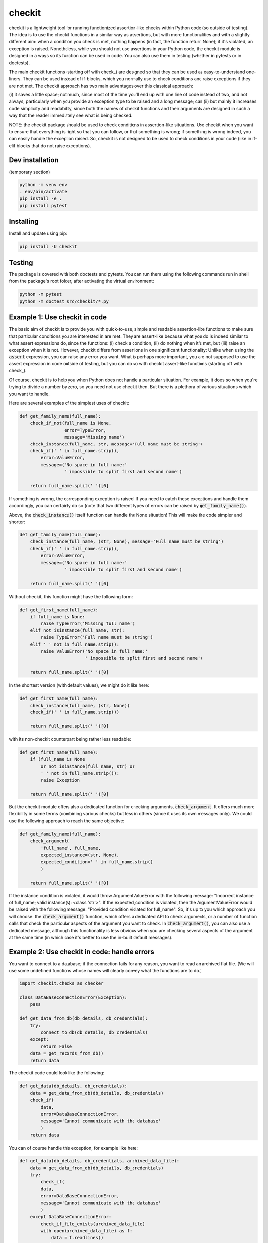 checkit
======

checkit is a lightweight tool for running functionized assertion-like checks within Python code (so outside of testing). The idea is to use the checkit functions in a similar way as assertions, but with more functionalities and with a slightly different aim: when a condition you check is met, nothing happens (in fact, the function return None); if it's violated, an exception is raised. Nonetheless, while you should not use assertions in your Python code, the checkit module is designed in a ways so its function can be used in code. You can also use them in testing (whether in pytests or in doctests).

The main checkit functions (starting off with check_) are designed so that they can be used as easy-to-understand one-liners. They can be used instead of if-blocks, which you normally use to check conditions and raise exceptions if they are not met. The checkit approach has two main advantages over this classical approach:

(i) it saves a little space; not much, since most of the time you'll end up with one line of code instead of two, and not always, particularly when you provide an exception type to be raised and a long message; 
can (ii) but mainly it increases code simplicity and readability, since both the names of checkit functions and their arguments are designed in such a way that the reader immediately see what is being checked.

NOTE: the checkit package should be used to check conditions in assertion-like situations. Use checkit when you want to ensure that everything is right so that you can follow, or that something is wrong; if something is wrong indeed, you can easily handle the exception raised. So, checkit is not designed to be used to check conditions in your code (like in if-elif blocks that do not raise exceptions).

Dev installation
----------------

(temporary section)

.. code-block:: text

    python -m venv env
    . env/bin/activate
    pip install -e .
    pip install pytest

Installing
----------

Install and update using pip:

.. code-block:: text

    pip install -U checkit

Testing
--------

The package is covered with both doctests and pytests. You can run them using the following commands run in shell from the package's root folder, after activating the virtual environment:

.. code-block:: text

    python -m pytest
    python -m doctest src/checkit/*.py


Example 1: Use checkit in code
------------------------------

The basic aim of checkit is to provide you with quick-to-use, simple and readable assertion-like functions to make sure that particular conditions you are interested in are met. They are assert-like because what you do is indeed similar to what assert expressions do, since the functions: (i) check a condition, (ii) do nothing when it's met, but (iii) raise an exception when it is not. However, checkit differs from assertions in one significant functionality: Unlike when using the :code:`assert` expression, you can raise any error you want. What is perhaps more important, you are not supposed to use the assert expression in code outside of testing, but you can do so with checkit assert-like functions (starting off with check_).

Of course, checkit is to help you when Python does not handle a particular situation. For example, it does so when you're trying to divide a number by zero, so you need not use checkit then. But there is a plethora of various situations which you want to handle.

Here are several examples of the simplest uses of checkit:

.. code-block:: python
    
    def get_family_name(full_name):
        check_if_not(full_name is None,
                     error=TypeError,
                     message='Missing name')
        check_instance(full_name, str, message='Full name must be string')
        check_if(' ' in full_name.strip(),
            error=ValueError,
            message=('No space in full name:'
                     ' impossible to split first and second name')
        
        return full_name.split(' ')[0]
    
If something is wrong, the corresponding exception is raised. If you need to catch these exceptions and handle them accordingly, you can certainly do so (note that two different types of errors can be raised by :code:`get_family_name()`).
        
Above, the :code:`check_instance()` itself function can handle the None situation! This will make the code simpler and shorter:

.. code-block:: python
    
    def get_family_name(full_name):
        check_instance(full_name, (str, None), message='Full name must be string')
        check_if(' ' in full_name.strip(),
            error=ValueError,
            message=('No space in full name:'
                     ' impossible to split first and second name')
        
        return full_name.split(' ')[0]

    
Without checkit, this function might have the following form:
    
.. code-block:: python

    def get_first_name(full_name):
        if full_name is None:
            raise TypeError('Missing full name')
        elif not isinstance(full_name, str):
            raise TypeError('Full name must be string')
        elif ' ' not in full_name.strip():
            raise ValueError('No space in full name:'
                             ' impossible to split first and second name')
        
        return full_name.split(' ')[0]
    
In the shortest version (with default values), we might do it like here:
    
.. code-block:: python

    def get_first_name(full_name):
        check_instance(full_name, (str, None))
        check_if(' ' in full_name.strip())
        
        return full_name.split(' ')[0]
    
with its non-checkit counterpart being rather less readable:

.. code-block:: python

    def get_first_name(full_name):
        if (full_name is None
            or not isinstance(full_name, str) or
            ' ' not in full_name.strip()):
            raise Exception
        
        return full_name.split(' ')[0]

But the checkit module offers also a dedicated function for checking arguments, :code:`check_argument`. It offers much more flexibility in some terms (combining various checks) but less in others (since it uses its own messages only). We could use the following approach to reach the same objective:

.. code-block:: python
    
    def get_family_name(full_name):
        check_argument(
            'full_name', full_name,
            expected_instance=(str, None),
            expected_condition=' ' in full_name.strip()
            )
        
        return full_name.split(' ')[0]

If the instance condition is violated, it would throw ArgumentValueError with the following message: "Incorrect instance of full_name; valid instance(s): <class 'str'>". If the expected_condition is violated, then the ArgumentValueError would be raised with the following message: "Provided condition violated for full_name". So, it's up to you which approach you will choose: the :code:`check_argument()` function, which offers a dedicated API to check arguments, or a number of function calls that check the particular aspects of the argument you want to check. In :code:`check_argument()`, you can also use a dedicated message, although this functionality is less obvious when you are checking several aspects of the argument at the same time (in which case it's better to use the in-built default messages).

Example 2: Use checkit in code: handle errors
---------------------------------------------

You want to connect to a database; if the connection fails for any reason, you want to read an archived flat file. (We will use some undefined functions whose names will clearly convey what the functions are to do.)

.. code-block:: python

    import checkit.checks as checker
    
    class DataBaseConnectionError(Exception):
        pass
    
    def get_data_from_db(db_details, db_credentials):
        try:
            connect_to_db(db_details, db_credentials)
        except:
            return False
        data = get_records_from_db()
        return data

The checkit code could look like the following:

.. code-block:: python

    def get_data(db_details, db_credentials):
        data = get_data_from_db(db_details, db_credentials)
        check_if(
            data,
            error=DataBaseConnectionError,
            message='Cannot communicate with the database'
            )
        return data
          
    
You can of course handle this exception, for example like here:

.. code-block:: python

    def get_data(db_details, db_credentials, archived_data_file):
        data = get_data_from_db(db_details, db_credentials)
        try:
            check_if(
            data,
            error=DataBaseConnectionError,
            message='Cannot communicate with the database'
            )
        except DataBaseConnectionError:
            check_if_file_exists(archived_data_file)
            with open(archived_data_file) as f:
                data = f.readlines()
        return data
    
Of course, you might use here a dedicated context manager. Sure, you can write it in a shorter way, without checkit, but the flow of information will not that that smooth, resulting in lower readability:

.. code-block:: python

    def get_data(db_details, db_credentials, archived_data_file):
            data = get_data_from_db(db_details, db_credentials)
            if not data:
                with open(archived_data_file) as f:
                    data = f.readlines()
            return data

Of course, the :code:`open()` context manager will itself throw an error, but when you use the :code:`check_if()` function and explicitely define an exception class, you clearly show the reader that you're checking if this file exists and raise a particular exception if it doesn't.
        
Example 3: Readability: the check_argument function
---------------------------------------------------

Compare the two following functions (the first one is the actual function from the checkit function), both doing the same thing, though with slightly different messages they might provide in terms an exception is raised. The first one is written in a classical way, while the second using the :code:`check_argument()` function:

.. code-block:: python

    import checkit


    def _check_checkit_arguments(error=None,
                                 message=None,
                                 condition=None,
                                 operator=None,
                                 assign_length_to_numbers=None,
                                 execution_mode=None,
                                 expected_length=None,
                                 expected_instance=None):
        if error is not None:
            if not isinstance(error(), Exception):
                raise TypeError('error must be an exception')
        if message is not None:
            if not isinstance(message, str):
                raise TypeError('message must be either None or string')
        if condition is not None:
            if not isinstance(condition, bool):
                raise ValueError('The condition does not give a True/False answer')
        if operator is not None:
            if operator not in get_possible_operators():
                raise OperatorError(
                    'Unacceptable operator. Check get_possible_operators()')
        if expected_length is not None:
            if not isinstance(expected_length, (int, float)):
                raise TypeError(
                    'expected_length should be an integer (or a float)')
        if assign_length_to_numbers is not None:
            if not isinstance(assign_length_to_numbers, bool):
                raise TypeError('assign_length_to_numbers should be a bool')
        if execution_mode is not None:
            if not execution_mode in ('raise', 'return'):
                raise ValueError(
                    'execution_mode should be either "raise" or "return"')
        if expected_instance is not None:
            if not isinstance(expected_instance, (tuple, list)):
                if not isinstance(expected_instance, type):
                    raise TypeError('expected_instance must be a valid type')
            else:
                expected_instance = [i for i in expected_instance if i is not None]
                for instance in expected_instance:
                    if not isinstance(instance, type):
                        raise TypeError(
                            'all items in expected_instance must be valid types')
    
    
    def _check_checkit_arguments_checkit(error=None,
                                 message=None,
                                 condition=None,
                                 operator=None,
                                 assign_length_to_numbers=None,
                                 execution_mode=None,
                                 expected_length=None,
                                 expected_instance=None):
        if error is not None:
            checkit.check_argument('error', error(),
                                   expected_instance=Exception,
                                   message='error must be an exception')
        if message is not None:
            checkit.check_argument('message', message,
                                   expected_instance=str,
                                   message='message must be either None or string')
        if condition is not None:
            checkit.check_argument('condition', condition, expected_instance=bool)
        if operator is not None:
            checkit.check_argument(
                'operator', operator,
                choices=get_possible_operators(),
                error=OperatorError,
                message='Unacceptable operator. Check get_possible_operators()')
        if expected_length is not None:
            checkit.check_argument('expected_length', expected_length,
                                   expected_instance=(int, float))
        if assign_length_to_numbers is not None:
            checkit.check_argument('assign_length_to_numbers',
                                   assign_length_to_numbers,
                                   expected_instance=bool)
        if execution_mode is not None:
            checkit.check_argument('execution_mode', execution_mode,
                                   expected_choices=('raise', 'return'))
        if expected_instance is not None:
            checkit.check_argument(
                argument_name='expected_instance',
                argument=expected_instance,
                expected_instance=type)

It's all about readability, so we will leave you the decision which of the two is more readable. In both cases we kept line length of 79 or shorter. Note that in a couple of cases in the latter function, we did not have to use a message since the default one would do the job very well. 

Unfortunately, we used the former version of the function in the package itself, in order to avoid possible recursion. (Like in, check arguments in check_if using a function that uses check_if to check the arguments in check_if, and so on...)


Example 4: Catching instead of raising exceptions
-------------------------------------------------

If you do not want to raise exceptions but to catch them, you can do so using the :code:`catch_check()` function:

.. code-block:: python

    >>> my_check = catch_check(check_if, 2>2, ValueError)
    >>> my_check
    ValueError()
    >>> type(my_check)
    <class 'ValueError'>
    >>> check_instance(my_check, ValueError)
    >>> raise(my_check)
    Traceback (most recent call last):
        ...
    ValueError

Example 5: Testing
--------------------

Although we stress that checkit functions are dedicated to be used in code (unlike classical assertions), it does not mean that they cannot be used in testing. We do use them from time to time in doctests (although we not to overuse them, to not risk accusations that we are testing our solution with our solution; this is why we do not use the module in pytests at all). But the checkit functions can easily replace many assertions. Consider the below pairs of assertions to be used in testing.

.. code-block:: python

    def test_something():
        a, b = my_function_1(), my_function_2()
        
        assert a == 2; 
        # or
        check_if(a == 2)
        
        assert isinstance(a, int)
        # or
        check_instance(a, int)
        
        assert isinstance(b, tuple)
        assert len(b) == 5
        # or
        check_instance(b, tuple)
        check_length(b, 5)
              
IDEA: makes aliases to be used in testing, like here:

.. code-block:: python

    def test_something():
        a, b = my_function_1(), my_function_2()
        
        assert a == 2; 
        # or
        assert_if(a == 2)
        
        assert isinstance(a, int)
        # or
        assert_instance(a, int)
        
        assert isinstance(b, tuple)
        assert len(b) == 5
        # or
        assert_instance(b, tuple)
        assert_length(b, 5)

It would simply mean making :code:`assert_if = check_if; assert_instance = check_instance` and so on. What do you think about it? 